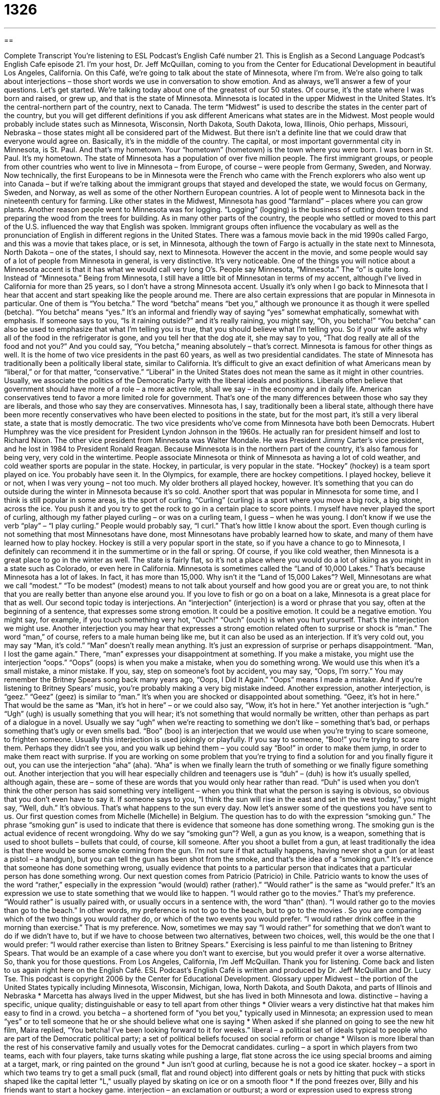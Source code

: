 = 1326
:toc: left
:toclevels: 3
:sectnums:
:stylesheet: ../../../myAdocCss.css

'''

== 

Complete Transcript
You’re listening to ESL Podcast’s English Café number 21.
This is English as a Second Language Podcast’s English Cafe episode 21. I’m your host, Dr. Jeff McQuillan, coming to you from the Center for Educational Development in beautiful Los Angeles, California.
On this Café, we’re going to talk about the state of Minnesota, where I’m from. We’re also going to talk about interjections – those short words we use in conversation to show emotion. And as always, we’ll answer a few of your questions. Let’s get started.
We’re talking today about one of the greatest of our 50 states. Of course, it’s the state where I was born and raised, or grew up, and that is the state of Minnesota. Minnesota is located in the upper Midwest in the United States. It’s the central-northern part of the country, next to Canada.
The term “Midwest” is used to describe the states in the center part of the country, but you will get different definitions if you ask different Americans what states are in the Midwest. Most people would probably include states such as Minnesota, Wisconsin, North Dakota, South Dakota, Iowa, Illinois, Ohio perhaps, Missouri, Nebraska – those states might all be considered part of the Midwest. But there isn’t a definite line that we could draw that everyone would agree on. Basically, it’s in the middle of the country.
The capital, or most important governmental city in Minnesota, is St. Paul. And that’s my hometown. Your “hometown” (hometown) is the town where you were born. I was born in St. Paul. It’s my hometown. The state of Minnesota has a population of over five million people. The first immigrant groups, or people from other countries who went to live in Minnesota – from Europe, of course – were people from Germany, Sweden, and Norway.
Now technically, the first Europeans to be in Minnesota were the French who came with the French explorers who also went up into Canada – but if we’re talking about the immigrant groups that stayed and developed the state, we would focus on Germany, Sweden, and Norway, as well as some of the other Northern European countries. A lot of people went to Minnesota back in the nineteenth century for farming. Like other states in the Midwest, Minnesota has good “farmland” – places where you can grow plants.
Another reason people went to Minnesota was for logging. “Logging” (logging) is the business of cutting down trees and preparing the wood from the trees for building. As in many other parts of the country, the people who settled or moved to this part of the U.S. influenced the way that English was spoken. Immigrant groups often influence the vocabulary as well as the pronunciation of English in different regions in the United States.
There was a famous movie back in the mid 1990s called Fargo, and this was a movie that takes place, or is set, in Minnesota, although the town of Fargo is actually in the state next to Minnesota, North Dakota – one of the states, I should say, next to Minnesota. However the accent in the movie, and some people would say of a lot of people from Minnesota in general, is very distinctive. It’s very noticeable.
One of the things you will notice about a Minnesota accent is that it has what we would call very long O’s. People say Minnesota, “Minnesota.” The “o” is quite long. Instead of “Minnesota.” Being from Minnesota, I still have a little bit of Minnesotan in terms of my accent, although I’ve lived in California for more than 25 years, so I don’t have a strong Minnesota accent. Usually it’s only when I go back to Minnesota that I hear that accent and start speaking like the people around me.
There are also certain expressions that are popular in Minnesota in particular. One of them is “You betcha.” The word “betcha” means “bet you,” although we pronounce it as though it were spelled (betcha). “You betcha” means “yes.” It’s an informal and friendly way of saying “yes” somewhat emphatically, somewhat with emphasis. If someone says to you, “Is it raining outside?” and it’s really raining, you might say, “Oh, you betcha!”
“You betcha” can also be used to emphasize that what I’m telling you is true, that you should believe what I’m telling you. So if your wife asks why all of the food in the refrigerator is gone, and you tell her that the dog ate it, she may say to you, “That dog really ate all of the food and not you?” And you could say, “You betcha,” meaning absolutely – that’s correct.
Minnesota is famous for other things as well. It is the home of two vice presidents in the past 60 years, as well as two presidential candidates. The state of Minnesota has traditionally been a politically liberal state, similar to California. It’s difficult to give an exact definition of what Americans mean by “liberal,” or for that matter, “conservative.” “Liberal” in the United States does not mean the same as it might in other countries. Usually, we associate the politics of the Democratic Party with the liberal ideals and positions.
Liberals often believe that government should have more of a role – a more active role, shall we say – in the economy and in daily life. American conservatives tend to favor a more limited role for government. That’s one of the many differences between those who say they are liberals, and those who say they are conservatives. Minnesota has, I say, traditionally been a liberal state, although there have been more recently conservatives who have been elected to positions in the state, but for the most part, it’s still a very liberal state, a state that is mostly democratic.
The two vice presidents who’ve come from Minnesota have both been Democrats. Hubert Humphrey was the vice president for President Lyndon Johnson in the 1960s. He actually ran for president himself and lost to Richard Nixon. The other vice president from Minnesota was Walter Mondale. He was President Jimmy Carter’s vice president, and he lost in 1984 to President Ronald Reagan.
Because Minnesota is in the northern part of the country, it’s also famous for being very, very cold in the wintertime. People associate Minnesota or think of Minnesota as having a lot of cold weather, and cold weather sports are popular in the state. Hockey, in particular, is very popular in the state.
“Hockey” (hockey) is a team sport played on ice. You probably have seen it. In the Olympics, for example, there are hockey competitions. I played hockey, believe it or not, when I was very young – not too much. My older brothers all played hockey, however. It’s something that you can do outside during the winter in Minnesota because it’s so cold.
Another sport that was popular in Minnesota for some time, and I think is still popular in some areas, is the sport of curling. “Curling” (curling) is a sport where you move a big rock, a big stone, across the ice. You push it and you try to get the rock to go in a certain place to score points. I myself have never played the sport of curling, although my father played curling – or was on a curling team, I guess – when he was young. I don’t know if we use the verb “play” – “I play curling.” People would probably say, “I curl.” That’s how little I know about the sport.
Even though curling is not something that most Minnesotans have done, most Minnesotans have probably learned how to skate, and many of them have learned how to play hockey. Hockey is still a very popular sport in the state, so if you have a chance to go to Minnesota, I definitely can recommend it in the summertime or in the fall or spring. Of course, if you like cold weather, then Minnesota is a great place to go in the winter as well. The state is fairly flat, so it’s not a place where you would do a lot of skiing as you might in a state such as Colorado, or even here in California.
Minnesota is sometimes called the “Land of 10,000 Lakes.” That’s because Minnesota has a lot of lakes. In fact, it has more than 15,000. Why isn’t it the “Land of 15,000 Lakes”? Well, Minnesotans are what we call “modest.” “To be modest” (modest) means to not talk about yourself and how good you are or great you are, to not think that you are really better than anyone else around you. If you love to fish or go on a boat on a lake, Minnesota is a great place for that as well.
Our second topic today is interjections. An “interjection” (interjection) is a word or phrase that you say, often at the beginning of a sentence, that expresses some strong emotion. It could be a positive emotion. It could be a negative emotion. You might say, for example, if you touch something very hot, “Ouch!” “Ouch” (ouch) is when you hurt yourself. That’s the interjection we might use.
Another interjection you may hear that expresses a strong emotion related often to surprise or shock is “man.” The word “man,” of course, refers to a male human being like me, but it can also be used as an interjection. If it’s very cold out, you may say “Man, it’s cold.” “Man” doesn’t really mean anything. It’s just an expression of surprise or perhaps disappointment. “Man, I lost the game again.” There, “man” expresses your disappointment at something.
If you make a mistake, you might use the interjection “oops.” “Oops” (oops) is when you make a mistake, when you do something wrong. We would use this when it’s a small mistake, a minor mistake. If you, say, step on someone’s foot by accident, you may say, “Oops, I’m sorry.” You may remember the Britney Spears song back many years ago, “Oops, I Did It Again.” “Oops” means I made a mistake. And if you’re listening to Britney Spears’ music, you’re probably making a very big mistake indeed.
Another expression, another interjection, is “geez.” “Geez” (geez) is similar to “man.” It’s when you are shocked or disappointed about something. “Geez, it’s hot in here.” That would be the same as “Man, it’s hot in here” – or we could also say, “Wow, it’s hot in here.”
Yet another interjection is “ugh.” “Ugh” (ugh) is usually something that you will hear; it’s not something that would normally be written, other than perhaps as part of a dialogue in a novel. Usually we say “ugh” when we’re reacting to something we don’t like – something that’s bad, or perhaps something that’s ugly or even smells bad.
“Boo” (boo) is an interjection that we would use when you’re trying to scare someone, to frighten someone. Usually this interjection is used jokingly or playfully. If you say to someone, “Boo!” you’re trying to scare them. Perhaps they didn’t see you, and you walk up behind them – you could say “Boo!” in order to make them jump, in order to make them react with surprise.
If you are working on some problem that you’re trying to find a solution for and you finally figure it out, you can use the interjection “aha” (aha). “Aha” is when we finally learn the truth of something or we finally figure something out.
Another interjection that you will hear especially children and teenagers use is “duh” – (duh) is how it’s usually spelled, although again, these are – some of these are words that you would only hear rather than read. “Duh” is used when you don’t think the other person has said something very intelligent – when you think that what the person is saying is obvious, so obvious that you don’t even have to say it. If someone says to you, “I think the sun will rise in the east and set in the west today,” you might say, “Well, duh.” It’s obvious. That’s what happens to the sun every day.
Now let’s answer some of the questions you have sent to us.
Our first question comes from Michelle (Michelle) in Belgium. The question has to do with the expression “smoking gun.” The phrase “smoking gun” is used to indicate that there is evidence that someone has done something wrong. The smoking gun is the actual evidence of recent wrongdoing. Why do we say “smoking gun”?
Well, a gun as you know, is a weapon, something that is used to shoot bullets – bullets that could, of course, kill someone. After you shoot a bullet from a gun, at least traditionally the idea is that there would be some smoke coming from the gun. I’m not sure if that actually happens, having never shot a gun (or at least a pistol – a handgun), but you can tell the gun has been shot from the smoke, and that’s the idea of a “smoking gun.” It’s evidence that someone has done something wrong, usually evidence that points to a particular person that indicates that a particular person has done something wrong.
Our next question comes from Patricio (Patricio) in Chile. Patricio wants to know the uses of the word “rather,” especially in the expression “would (would) rather (rather).” “Would rather” is the same as “would prefer.” It’s an expression we use to state something that we would like to happen. “I would rather go to the movies.” That’s my preference.
“Would rather” is usually paired with, or usually occurs in a sentence with, the word “than” (than). “I would rather go to the movies than go to the beach.” In other words, my preference is not to go to the beach, but to go to the movies . So you are comparing which of the two things you would rather do, or which of the two events you would prefer. “I would rather drink coffee in the morning than exercise.” That is my preference.
Now, sometimes we may say “I would rather” for something that we don’t want to do if we didn’t have to, but if we have to choose between two alternatives, between two choices, well, this would be the one that I would prefer: “I would rather exercise than listen to Britney Spears.” Exercising is less painful to me than listening to Britney Spears. That would be an example of a case where you don’t want to exercise, but you would prefer it over a worse alternative.
So, thank you for those questions.
From Los Angeles, California, I’m Jeff McQuillan. Thank you for listening. Come back and listen to us again right here on the English Café.
ESL Podcast’s English Café is written and produced by Dr. Jeff McQuillan and Dr. Lucy Tse. This podcast is copyright 2006 by the Center for Educational Development.
Glossary
upper Midwest – the portion of the United States typically including Minnesota, Wisconsin, Michigan, Iowa, North Dakota, and South Dakota, and parts of Illinois and Nebraska
* Marcetta has always lived in the upper Midwest, but she has lived in both Minnesota and Iowa.
distinctive – having a specific, unique quality; distinguishable or easy to tell apart from other things
* Olivier wears a very distinctive hat that makes him easy to find in a crowd.
you betcha – a shortened form of "you bet you," typically used in Minnesota; an expression used to mean “yes” or to tell someone that he or she should believe what one is saying
* When asked if she planned on going to see the new hit film, Maira replied, “You betcha! I’ve been looking forward to it for weeks.”
liberal – a political set of ideals typical to people who are part of the Democratic political party; a set of political beliefs focused on social reform or change
* Wilson is more liberal than the rest of his conservative family and usually votes for the Democrat candidates.
curling – a sport in which players from two teams, each with four players, take turns skating while pushing a large, flat stone across the ice using special brooms and aiming at a target, mark, or ring painted on the ground
* Jun isn’t good at curling, because he is not a good ice skater.
hockey – a sport in which two teams try to get a small puck (small, flat and round object) into different goals or nets by hitting that puck with sticks shaped like the capital letter "L," usually played by skating on ice or on a smooth floor
* If the pond freezes over, Billy and his friends want to start a hockey game.
interjection – an exclamation or outburst; a word or expression used to express strong emotion
* Paola likes to start her sentences with interjections, such as “Ah” and “Geez.”
man – an interjection or exclamation that expresses surprise, shock, or extreme disappointment
* Oh, man! I was supposed to leave work 30 minutes ago, but I completely lost track of time.
geez – an interjection or exclamation used to express surprise, shock, or frustration
* Geez! Malcolm is a nice guy, but he sure is irresponsible when it comes to money.
oops – an interjection or exclamation used when one has made a mistake, usually when that mistake is not serious
* When Alejandra accidentally fed her cat twice the amount it was supposed to eat, she laughed and said, “Oops!”
ugh – an interjection or exclamation that expresses one's dislike; a word used in response to something that one finds very unappealing, unattractive, ugly, disgusting, or bad
* Victor walked into the room looking pale and said, “Ugh, I think the food I ate for lunch was bad. I don’t feel very good right now.”
boo – an interjection or exclamation one uses when trying to surprise or scare someone; an exclamation used to express dislike or disapproval of a situation
* Myrtie’s four-year-old son jumped out at her from behind the door shouting, “Boo! Did I scare you, Mommy?”
aha – an interjection or exclamation used when someone finally thinks of the solution to a problem or finally learns the truth about something; an exclamation expressing a sense of triumph or victory
* After working on the difficult jigsaw puzzle for a half an hour, Hector finally finished it, shouting a joyful “Aha!” as he put the final piece in place.
duh – an interjection one uses when a statement or comment someone else made states an obvious truth or fact that does not need to be stated, often used by kids and teenagers
* When asked if she had a good time over summer break, Amada replied, “Duh, of course I did. After all, I wasn’t in school.”
smoking gun – a clue or evidence that clearly shows who was responsible for a crime or wrongdoing
* The forged documents were the smoking gun showing investigators Ed was the person responsible for tampering with the company’s financial records.
would rather – would prefer; an expression used to state one's preference, or which option one would like
* Mona is willing to have pizza for dinner, but she would rather go out to eat at a nice restaurant.
rather – very much; quite
* Jamel was in a rather cheerful mood that day and could not stop smiling.
What Insiders Know
Zero Tolerance
“Zero tolerance” is a type of “policy” (rules) where unwanted or bad behavior is punished very “severely” (harshly; very much). This type of policy is usually used in criminal matters where someone has broken the law, or where someone has “violated” (not followed; gone against) a company or organization’s rule or regulation. It usually means that even if this is a person’s “first offense” (first time breaking the law or the rule), he or she will be punished severely.
In the U.S., in many states, there are zero tolerance laws for drug offenses, such as “dealing” (selling) drugs, and for “prostitution” (selling sex). There are also zero tolerance laws in some states against “domestic abuse” (causing injury to a family member or someone else who lives in one’s home). Some businesses and organizations have zero tolerance rules against “sexual harassment,” when men or women are “subjected to” (have no choice but to see/hear/experience) unwanted sexual behavior or “obscene” (offensive; disgusting) language or behavior.
Schools are places where there are often zero tolerance policies. These days, many schools have zero tolerance policies to protect student safety. If a student brings a “weapon” (tools used for fighting, such as knives and guns) to schools, for example, that student may be “suspended” (required to stay away from school for a certain number of days) or even “expelled” (required to leave the school and never allowed to return).